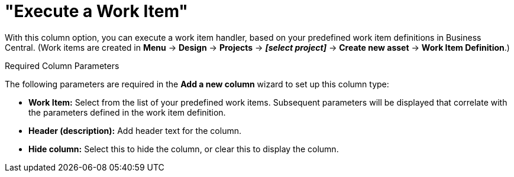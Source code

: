 [id='_guided_decision_tables_columns_work_item_con']
= "Execute a Work Item"

With this column option, you can execute a work item handler, based on your predefined work item definitions in Business Central. (Work items are created in *Menu* -> *Design* -> *Projects* -> *_[select project]_* -> *Create new asset* -> *Work Item Definition*.)

.Required Column Parameters
The following parameters are required in the *Add a new column* wizard to set up this column type:

* *Work Item:* Select from the list of your predefined work items. Subsequent parameters will be displayed that correlate with the parameters defined in the work item definition.
* *Header (description):* Add header text for the column.
* *Hide column:* Select this to hide the column, or clear this to display the column.
